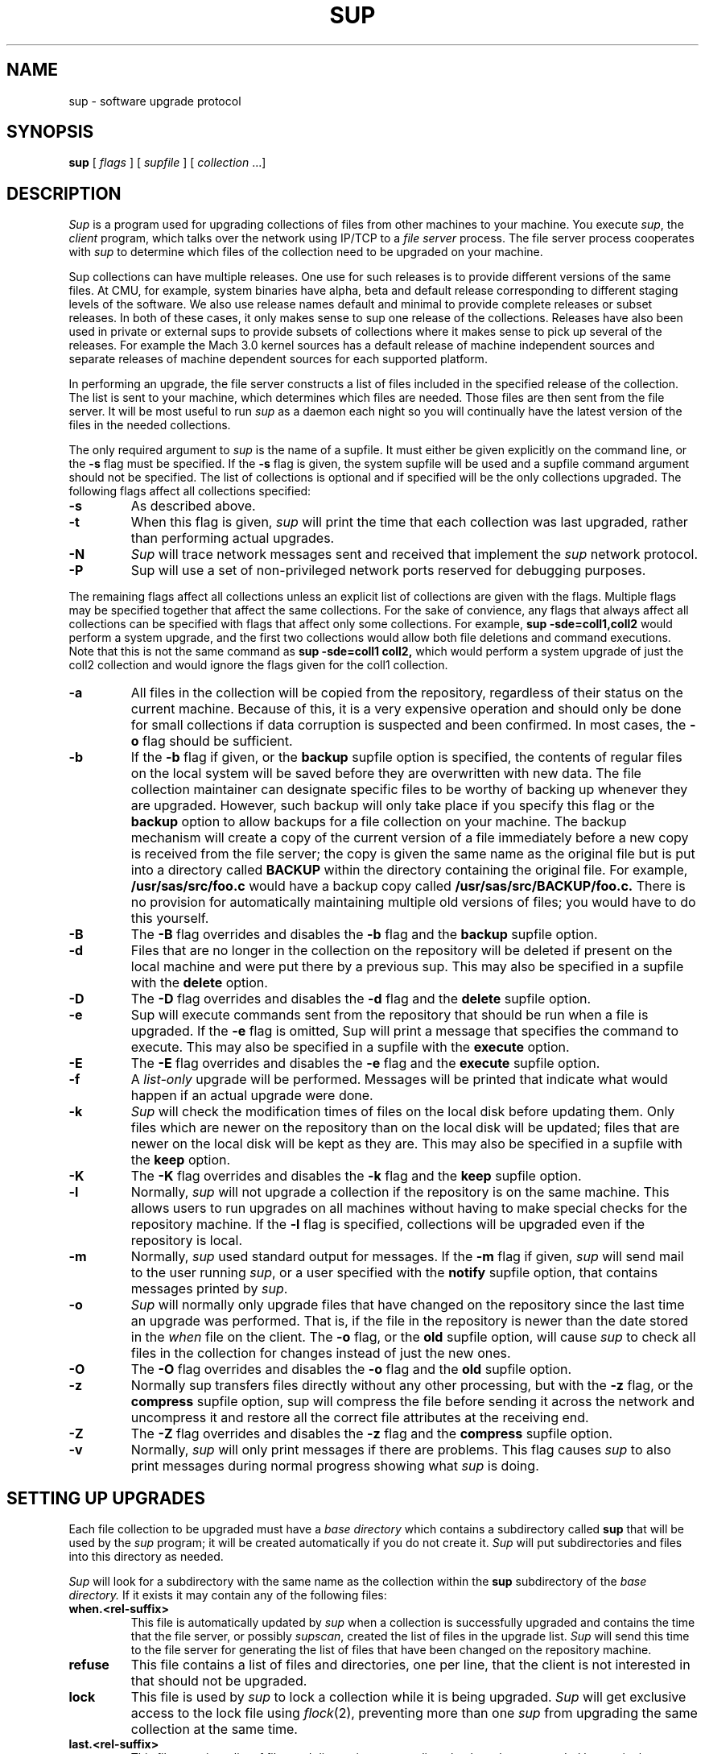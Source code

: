 .\"	$OpenBSD: sup.1,v 1.7 1999/06/05 01:21:41 aaron Exp $
.\"
.\" Copyright (c) 1992 Carnegie Mellon University
.\" All Rights Reserved.
.\"
.\" Permission to use, copy, modify and distribute this software and its
.\" documentation is hereby granted, provided that both the copyright
.\" notice and this permission notice appear in all copies of the
.\" software, derivative works or modified versions, and any portions
.\" thereof, and that both notices appear in supporting documentation.
.\"
.\" CARNEGIE MELLON ALLOWS FREE USE OF THIS SOFTWARE IN ITS "AS IS"
.\" CONDITION.  CARNEGIE MELLON DISCLAIMS ANY LIABILITY OF ANY KIND FOR
.\" ANY DAMAGES WHATSOEVER RESULTING FROM THE USE OF THIS SOFTWARE.
.\"
.\" Carnegie Mellon requests users of this software to return to
.\"
.\"  Software Distribution Coordinator  or  Software_Distribution@CS.CMU.EDU
.\"  School of Computer Science
.\"  Carnegie Mellon University
.\"  Pittsburgh PA 15213-3890
.\"
.\" any improvements or extensions that they make and grant Carnegie Mellon
.\" the rights to redistribute these changes.
.\"""""""""""""""""""""""""""""""""""""""""""""""""""""""""""""""""""""""""""
.\" HISTORY
.\" $Log: sup.1,v $
.\" Revision 1.6  1999/05/12 13:26:52  aaron
.\" grammar police: do not hyphenate compound words that act as adjectives if the
.\" first word ends in -ly
.\"
.\" i.e., fully-qualified, newly-created, globally-visible, etc. are wrong
.\"
.\" Revision 1.5  1998/09/05 17:41:47  deraadt
.\" more man page repairs; aaron@ug.cs.dal.ca
.\"
.\" Revision 1.4  1998/09/01 16:38:25  deraadt
.\" more man page fixes; aaron@ug.cs.dal.ca
.\"
.\" Revision 1.3  1998/08/29 21:11:13  deraadt
.\" man page repairs; aaron@ug.cs.dal.ca
.\"
.\" Revision 1.2  1996/06/26 05:39:49  deraadt
.\" rcsid
.\"
.\" Revision 1.1  1995/12/16 11:46:54  deraadt
.\" add sup to the tree
.\"
.\" Revision 1.3  1995/06/03 21:21:53  christos
.\" Changes to write ascii timestamps in the when files.
.\" Looked into making it 64 bit clean, but it is hopeless.
.\" Added little program to convert from the old timestamp files
.\" into the new ones.
.\"
.\" Revision 1.2  1993/08/04 17:46:14  brezak
.\" Changes from nate for gzip'ed sup
.\"
.\" Revision 1.1.1.1  1993/05/21  14:52:16  cgd
.\" initial import of CMU's SUP to NetBSD
.\"
.\" Revision 1.4  92/08/11  12:08:40  mrt
.\" 	.TP
.\" 	Add description of releases and use-rel-suffix
.\" 	[92/07/31            mrt]
.\"
.\" Revision 1.3  92/02/08  18:24:31  mja
.\" 	Added description of -k and -K switches and "keep" option.
.\" 	[92/01/17            vdelvecc]
.\"
.\" 10-May-86  Glenn Marcy (gm0w) at Carnegie-Mellon University
.\" 	Replaced reference to /usr/cmu with /usr/cs.
.\"
.\" 29-Mar-86  Glenn Marcy (gm0w) at Carnegie-Mellon University
.\" 	Updated manual entry to version 5.14 of sup.
.\"
.\" 14-Jan-86  Glenn Marcy (gm0w) at Carnegie-Mellon University
.\" 	Updated manual entry to version 5.7 of sup.
.\"
.\" 04-Apr-85  Steven Shafer (sas) at Carnegie-Mellon University
.\" 	Created.
.\"
.TH SUP 1 02/08/92
.CM 4
.SH "NAME"
sup \- software upgrade protocol
.SH "SYNOPSIS"
\fBsup\fR [ \fIflags\fR ] [ \fIsupfile\fR ] [ \fIcollection\fR ...]
.SH "DESCRIPTION"
.I Sup
is a program used for upgrading collections of files from other machines
to your machine.  You execute
.IR sup ,
the
.I client
program, which talks over the network using IP/TCP to a
.I file server
process.
The file server process cooperates with
.I sup
to determine which files of the collection need to be upgraded on
your machine.

Sup collections can have multiple releases. One use for such releases is
to provide different versions of the same files. At CMU, for example,
system binaries have alpha, beta and default release corresponding to
different staging levels of the software. We also use release names
default and minimal to provide complete releases or subset releases.
In both of these cases, it only makes sense to sup one release of the
collections. Releases have also been used in private or external sups to
provide subsets of collections where it makes sense to pick up several
of the releases. For example the Mach 3.0 kernel sources has a default
release of machine independent sources and separate releases of
machine dependent sources for each supported platform.

In performing an upgrade, the file server constructs a list of
files included in the specified release of the collection.  The list is sent to your machine,
which determines which files are needed.  Those files are then sent
from the file server.
It will be most useful to run
.I sup
as a daemon each night so you will continually have the latest version of the
files in the needed collections.

The only required argument to
.I sup
is the name of a supfile.  It must either be given explicitly on the command
line, or the
.B -s
flag must be specified.  If the
.B -s
flag is given, the system supfile will be used and a supfile command argument
should not be specified.  The list of collections is optional and if specified
will be the only collections upgraded.  The following flags affect all
collections specified:
.TP
.B -s
As described above.
.TP
.B -t
When this flag is given,
.I sup
will print the time
that each collection was last upgraded, rather than
performing actual upgrades.
.TP
.B -N
.I Sup
will trace network messages sent and received that implement the
.I sup
network protocol.
.TP
.B -P
Sup will use a set of non-privileged network
ports reserved for debugging purposes.
.i0
.DT
.PP

The remaining flags affect all collections unless an explicit list
of collections are given with the flags.  Multiple flags may be
specified together that affect the same collections.  For the sake
of convience, any flags that always affect all collections can be
specified with flags that affect only some collections.  For
example,
.B sup -sde=coll1,coll2
would perform a system upgrade,
and the first two collections would allow both file deletions and
command executions.  Note that this is not the same command as
.B sup -sde=coll1 coll2,
which would perform a system upgrade of
just the coll2 collection and would ignore the flags given for the
coll1 collection.
.TP
.B -a
All files in the collection will be copied from
the repository, regardless of their status on the
current machine.  Because of this, it is a very
expensive operation and should only be done for
small collections if data corruption is suspected
and been confirmed.  In most cases, the
.B -o
flag should be sufficient.
.TP
.B -b
If the
.B -b
flag if given, or the
.B backup
supfile
option is specified, the contents of regular files
on the local system will be saved before they are
overwritten with new data.  The file collection maintainer
can designate specific files to be
worthy of backing up whenever they are upgraded.
However, such
backup will only take place if you specify this flag or the
.B backup
option to allow
backups for a file collection on your machine.
The backup mechanism
will create a copy of the current version of a file immediately
before a new copy is received from the file server; the copy is
given the same name as the original file but is put into a directory
called
.B
BACKUP
within the directory containing the original file.
For example,
.B
/usr/sas/src/foo.c
would have a backup copy called
.B
/usr/sas/src/BACKUP/foo.c.
There is no provision for automatically maintaining multiple old
versions of files; you would have to do this yourself.
.TP
.B -B
The
.B -B
flag overrides and disables the
.B -b
flag and the
.B backup
supfile option.
.TP
.B -d
Files that are no longer in the collection on the
repository will be deleted if present on the local
machine and were put there by a previous sup.
This may also be specified in a supfile with the
.B delete
option.
.TP
.B -D
The
.B -D
flag overrides and disables the
.B -d
flag and the
.B delete
supfile option.
.TP
.B -e
Sup will execute commands sent from the repository
that should be run when a file is upgraded.  If
the
.B -e
flag is omitted, Sup will print a message
that specifies the command to execute.  This may
also be specified in a supfile with the
.B execute
option.
.TP
.B -E
The
.B -E
flag overrides and disables the
.B -e
flag and the
.B execute
supfile option.
.TP
.B -f
A
.I list-only
upgrade will be performed.  Messages
will be printed that indicate what would happen if
an actual upgrade were done.
.TP
.B -k
.I Sup
will check the modification times of
files on the local disk before updating them.  Only files which are
newer on the repository than on the local disk will be updated;
files that are newer on the local disk will be kept as they are.
This may also be specified in a supfile with the
.B keep
option.
.TP
.B -K
The
.B -K
flag overrides and disables the
.B -k
flag and the
.B keep
supfile option.
.TP
.B -l
Normally,
.I sup
will not upgrade a collection if the
repository is on the same machine.  This allows
users to run upgrades on all machines without
having to make special checks for the repository
machine.  If the
.B -l
flag is specified, collections
will be upgraded even if the repository is local.
.TP
.B -m
Normally,
.I sup
used standard output for messages.
If the
.B -m
flag if given,
.I sup
will send mail to the user running
.IR sup ,
or a user specified with the
.B notify
supfile option, that contains messages
printed by
.IR sup .
.TP
.B -o
.I Sup
will normally only upgrade files that have
changed on the repository since the last time an
upgrade was performed. That is, if the file in the
repository is newer than the date stored in the
.I when
file on the client.  The
.B -o
flag, or the
.B old
supfile option, will cause
.I sup
to check all files
in the collection for changes instead of just the
new ones.
.TP
.B -O
The
.B -O
flag overrides and disables the
.B -o
flag and the
.B old
supfile option.
.TP
.B -z
Normally sup transfers files directly without any
other processing, but with the
.B -z
flag, or the
.B compress
supfile option, sup will compress the file
before sending it across the network and
uncompress it and restore all the correct
file attributes at the receiving end.
.TP
.B -Z
The
.B -Z
flag overrides and disables the
.B -z
flag and the
.B compress
supfile option.
.TP
.B -v
Normally,
.I sup
will only print messages if there
are problems.  This flag causes
.I sup
to also print
messages during normal progress showing what
.I sup
is doing.
.i0
.DT
.PP
.SH "SETTING UP UPGRADES"
Each file collection to be upgraded must have a
.I base directory
which contains a subdirectory called
.B sup
that will be used by the
.I sup
program; it will be created automatically if you do not create it.
.I Sup
will put subdirectories and files into this directory as needed.

.I Sup
will look for a subdirectory with the same name as the
collection within the
.B sup
subdirectory of the
.I base directory.
If it exists it may contain any of the following files:
.TP
.B when.<rel-suffix>
This file is automatically updated by
.I sup
when a collection is successfully upgraded and contains the
time that the file server, or possibly
.IR supscan ,
created the list of files in the upgrade list.
.I Sup
will send this time to the file server for generating the list
of files that have been changed on the repository machine.
.TP
.B refuse
This file contains a list of files and directories, one per line, that
the client is not interested in that should not be upgraded.
.TP
.B lock
This file is used by
.I sup
to lock a collection while it is being upgraded.
.I Sup
will get exclusive access to the lock file using
.IR flock (2),
preventing more than one
.I sup
from upgrading the same collection at the same time.
.TP
.B last.<rel-suffix>
This file contains a list of files and directories, one per line, that
have been upgraded by
.I sup
in the past.  This information is used when the
.B delete
option, or the
.B -d
flag is used to locate files previously upgraded that are no longer
in the collection that should be deleted.
.i0
.DT
.PP

Each file collection must also be described in one or more supfiles.
When
.I sup
is executed, it reads the specified supfile to determine what file
collections  and releases to upgrade.
Each collection-release set is described by a single
line of text in the supfile; this line must contain the name of the
collection, and possibly one or more options separated by spaces.
The options are:
.TP
.BI release= releasename
If a collection contains multiple releases, you need to specify which
release you want. You can only specify one release per line, so
if you want multiple releases from the same collections, you will need
to specify the collection more than once. In this case, you should use
the
.I use-rel-suffix
ption in the supfile
to keep the last and when files for the two releases separate.
.TP
.BI base= directory
The usual default name of the base directory for a collection is
described below (see FILES); if you want to specify another
directory name, use this option specifying the desired
directory.
.TP
.BI prefix= directory
Each collection may also have an associated
.I prefix directory
which is used instead of the base directory to specify in what
directory files within the collection will be placed.
.TP
.BI host= hostname
.br
.ns
.TP
.BI hostbase= directory
.br
.I System
collections are supported by the system maintainers, and
.I sup
will automatically find out the name of the host machine and
base directory on that machine.
However, you can also upgrade
.I private
collections; you simply specify with these options
the
.I hostname
of the machine containing the files and the
.I directory
used as a base directory for the file server on that machine.
Details of setting up a file collection are given in the section
below.
.TP
.BI login= accountid
.br
.ns
.TP
.BI password= password
.br
.br
.ns
.TP
.BI crypt= key
.br
Files on the file server may be protected, and network transmissions
may be encrypted.
This prevents unauthorized access to files via
.IR sup .
When files are not accessible to the default account (e.g.
the
.B anon
anonymous account), you can specify an alternative
.I accountid
and
.I password
for the file server to use on the repository host.
Network
transmission of the password will be always be encrypted.
You can
also have the actual file data encrypted by specifying a
.IR key ;
the file collection on the repository must specify the same key
or else
.I sup
will not be able to upgrade files from that collection.
In this case, the default account used by the file server on the
repository machine will be the owner of the encryption key
file (see FILES) rather than the
.B anon
anonymous account.
.TP
.BI notify= address
If you use the
.B
-m
option to receive log messages by mail, you can have the mail
sent to different user, possibly on another host, than the user
running the sup program.
Messages will be sent to the specified
.IR address ,
which can be any legal netmail address.
In particular, a
project maintainer can be designated to receive mail for that
project's file collection from all users running
.I sup
to upgrade that collection.
.TP
.B backup
As described above under the
.B -b
flag.
.TP
.B delete
As described above under the
.B -d
flag.
.TP
.B execute
As described above under the
.B -e
flag.
.TP
.B keep
As described above under the
.B -k
flag.
.TP
.B old
As described above under the
.B -o
flag.
.TP
.B use-rel-suffix
Causes the release name to be used as a suffix to the
.I last
and
.I when
files. This is necessary whenever you are supping more than one
release in the same collection.
.i0
.DT
.PP
.SH "PREPARING A FILE COLLECTION REPOSITORY"
A set of files residing on a repository must be prepared before
.I sup
client processes can upgrade those files.
The collection must
be given a
.I name
and a
.I base directory.
If it is a private collection, client users
must be told the name of the collection, repository host, and
base directory;
these will be specified in the supfile via the
.B host
and
.B hostbase
options.
For a system-maintained file collection, entries must be
placed into the host list file and directory list file as described
in
.IR supservers (8).

Within the base directory, a subdirectory must be created called
.B sup .
Within this directory there must be a subdirectory for each
collection using that base directory, whose name is the name of the
collection; within each of these directories will be a
list file and possibly a prefix file, a host file, an encryption key
file, a log file and
a scan file.
The filenames are listed under FILES below.
.TP
.B prefix
Normally, all files in the collection are relative to the base directory.
This file contains a single line which is the name of a directory to be
used in place of the base directory for file references.
.TP
.B host
Normally,
all remote host machines are allowed access to a file collection.
If you wish to restrict access to specific remote hosts for this
collection,
put each allowed hostname on a
separate line of text in this file.
If a host has more than one name, only one of its names needs to be
listed.
The name
.B LOCAL
can be used to grant access to all hosts on the local
network. The host name may be a  numeric network address
or a network name. If a crypt appears on the same line as
the host name, that crypt will be used for that host. Otherwise,
the crypt appearing in the
.I crypt
file, if any will be used.
.TP
.B crypt
If you wish to use the
.I sup
data encryption mechanism, create an encryption file containing,
on a single line of text, the desired encryption key.
Client
processes must then specify the same key with the
.B crypt
option in the supfile or they will be denied access to the files.
In addition, actual network transmission of file contents and
filenames will be encrypted.
.TP
.B list
This file describes the actual list of files to be included in this
file collection, in a format described below.
.TP
.B releases
This file describes any releases that the collection may have. Each
line starts with the release name and then may specify any of the following
files:
.I prefix=<dirname>
to use a different parent directory for the files in this release.
.I list=<listname>
to specify the list of files in the release.
.I scan=<scanfile>
must be used in multi-release collections that are scanned to keep
the scan files for the different releases separate.
.I host=<hostfile>
to allow different host restrictions for this release.
.I next=<release>
used to chain releases together. This has the effect of making one release
be a combination of serveral other releases. If the same file appears in
more than one chained release, the first one found will be used.
If these files are not specified for a release the default names:
prefix,list,scan and host will be used.
.TP
.B scan
This file, created by
.IR supscan ,
is the list of filenames that correspond to the instructions in the
list file.  The scan file is only used for frequently updated file
collections; it makes the file server run much faster.  See
.IR supservers (8)
for more information.
.TP
.B lock
As previously mentioned, this file is used to indicate that the
collection should be locked while upgrades are in progress.  All
file servers will try to get shared access to the lock file with
.IR flock (2).
.TP
.B logfile
If a log file exists in the collection directory, the file server
will append the last time an upgrade was successfully completed,
the time the last upgrade started and finished, and the name of
the host requesting the upgrade.
.i0
.DT
.PP
It should be noted that
.I sup
allows several different named collections to use the same base
directory.  Separate encryption, remote host access, and file lists
are used for each collection, since these files reside in subdirectorie
.I <basedir>/sup/<coll.name>.

The list file is a text file with one command on each line.
Each command
contains a keyword and a number of operands separated by spaces.
All filenames in the list file are evaluated on the repository machine
relative to the host's base directory, or prefix directory if one is
specified, and on your machine with respect
to the base, or prefix, directory for the client.
The
.I filenames
below (except \fIexec-command\fR)
may all include wild-cards and meta-characters as used by
.IR csh (1)
including *, ?, [...], and {...}.  The commands are:
.TP
\fBupgrade\fR \fIfilename\fR ...
The specified file(s) (or directories) will be included in the list
of files to be upgraded.
If a directory name is given, it recursively
includes all subdirectories and files within that directory.
.TP
\fBalways\fR \fIfilename\fR ...
The always command is identical to upgrade, except that omit and
omitany commands do not affect filenames specified with the always
command.
.TP
\fBomit\fR \fIfilename\fR ...
The specified file(s) (or directories) will be excluded from the
list of files to be upgraded.
For example, by specifying
.B upgrade /usr/vision
and
.B omit /usr/vision/exp,
the generated list
of files would include all subdirectories and files of /usr/vision
except /usr/vision/exp (and its subdirectories and files).
.TP
\fBomitany\fR \fIpattern\fR ...
The specified patterns are compared against the files in the upgrade
list.  If a pattern matches, the file is omitted.  The omitany command
currently supports all wild-card patterns except {...}.  Also, the
pattern must match the entire filename, so a leading */, or a trailing /*,
may be necessary in the pattern.
.TP
\fBbackup\fR \fIfilename\fR ...
The specified file(s) are marked for backup; if they are upgraded
and the client has specified the
.B backup
option in the corresponding
line of the supfile, then backup copies will be created as described
above.
Directories may not be specified, and no recursive filename
construction is performed; you must specify the names of the specific
files to be backed up before upgrading.
.TP
\fBnoaccount\fR \fIfilename\fR ...
The accounting information of the specified file(s) will not be
preserved by
.IR sup .
Accounting information consists of the owner,
group, mode and modified time of a file.
.TP
\fBsymlink\fR \fIfilename\fR ...
The specified file(s) are to be treated as symbolic links
and will be transferred as such and not followed.  By default,
.I sup
will follow symbolic links.
.TP
\fBrsymlink\fR \fIdirname\fR ...
All symbolic links in the specified directory and its
subdirectories are to be treated as symbolic links. That
is the links will be transferred and not the files to which
they point.
.TP
\fBexecute\fR \fIexec-command\fR (\fIfilename\fR ...)
The
.I exec-command
you specified will be executed on the client process
whenever any of the files listed in parentheses are upgraded.
A special token,
.B %s,
may be specified in the
.I exec-command
and will be replaced by the name of the file that was upgraded.
For example, if you say
\fBexecute ranlib %s (libc.a)\fR,
then whenever libc.a is upgraded, the client machine will execute
.B
ranlib libc.a.
As described above, the client must invoke
.I sup
with the
.B -e
flag to allow the automatic execution of command files.
.TP
\fBinclude\fR \fIlistfile\fR ...
The specified
.I listfiles
will be read at this point.  This is useful
when one collection subsumes other collections; the larger collection
can simply specify the listfiles for the smaller collections contained
within it.
.i0
.DT
.PP
The order in which the command lines appear in the list file does not
matter.  Blank lines may appear freely in the list file.
.SH "FILES"
Files on the client machine for
.IR sup :
.TP
.B /usr/lib/supfiles/coll.list
supfile used for -s flag
.TP
.B /usr/lib/supfiles/coll.what
supfile used for -s flag when -t flag is also specified
.TP
.B /usr/lib/supfiles/coll.host
host name list for system collections
.TP
<\fIbase-directory\fR>\fB/sup/\fR<\fIcollection\fR>\fB/last\fR<\fI.release\fR>
recorded list of files in collection as of last upgrade
.TP
<\fIbase-directory\fR>\fB/sup/\fR<\fIcollection\fR>\fB/lock
file used to lock collection
.TP
<\fIbase-directory\fR>\fB/sup/\fR<\fIcollection\fR>\fB/refuse
list of files to refuse in collection
.TP
<\fIbase-directory\fR>\fB/sup/\fR<\fIcollection\fR>\fB/when\fR<\fI.release\fR>
recorded time of last upgrade
.TP
\fB/usr/sup/\fR<\fIcollection\fR>
default base directory for file collection
.i0
.DT
.PP

Files needed on each repository machine for the file server:
.TP
.B /usr/lib/supfiles/coll.dir
base directory list for system
collections
.TP
<\fIbase-directory\fR>\fB/sup/\fR<\fIcollection\fR>\fB/crypt
data encryption key for a
collection. the owner of this file is the
default account used when data encryption is specified
.TP
<\fIbase-directory\fR>\fB/sup/\fR<\fIcollection\fR>\fB/host
list of remote hosts allowed to
upgrade a collection
.TP
<\fIbase-directory\fR>\fB/sup/\fR<\fIcollection\fR>\fB/list
list file for a collection
.TP
<\fIbase-directory\fR>\fB/sup/\fR<\fIcollection\fR>\fB/lock
lock file for a collection
.TP
<\fIbase-directory\fR>\fB/sup/\fR<\fIcollection\fR>\fB/logfile
log file for a collection
.TP
<\fIbase-directory\fR>\fB/sup/\fR<\fIcollection\fR>\fB/prefix
file containing the name of the prefix directory
for a collection
.TP
<\fIbase-directory\fR>\fB/sup/\fR<\fIcollection\fR>\fB/scan
scan file for a collection
.TP
\fB/usr/\fR<\fIcollection\fR>
default base directory for a file collection
.i0
.DT
.PP
.SH "SEE ALSO"
.IR supservers (8)
.br
\fIThe SUP Software Upgrade Protocol\fR, S. A. Shafer,
CMU Computer Science Department, 1985.
.SH "EXAMPLE"
<example>
.SH "BUGS"
The encryption mechanism should be strengthened, although it's
not trivial.
